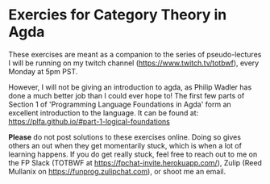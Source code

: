 * Exercies for Category Theory in Agda
  These exercises are meant as a companion to the series of
  pseudo-lectures I will be running on my twitch channel
  (https://www.twitch.tv/totbwf), every Monday at 5pm PST.

  However, I will not be giving an introduction to agda, as Philip Wadler
  has done a much better job than I could ever hope to!
  The first few parts of Section 1 of 'Programming Language Foundations in Agda'
  form an excellent introduction to the language. It can be found at:
  https://plfa.github.io/#part-1-logical-foundations

  *Please* do not post solutions to these exercises online. Doing so
   gives others an out when they get momentarily stuck, which is when
   a lot of learning happens. If you do get really stuck, feel free to
   reach out to me on the FP Slack (TOTBWF at https://fpchat-invite.herokuapp.com/),
   Zulip (Reed Mullanix on https://funprog.zulipchat.com), or shoot me
   an email.
